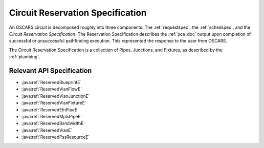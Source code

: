 .. _resvspec:

Circuit Reservation Specification
=================================

An OSCARS circuit is decomposed roughly into three components: The :ref:`requestspec`, the :ref:`schedspec`, and the *Circuit Reservation Specification*. The Reservation Specification describes the :ref:`pce_doc` output upon completion of successful or unsuccessful pathfinding execution. This represented the response to the user from OSCARS.

The Circuit Reservation Specification is a collection of Pipes, Junctions, and Fixtures, as described by the :ref:`plumbing`.

Relevant API Specification
--------------------------

- :java:ref:`ReservedBlueprintE`
- :java:ref:`ReservedVlanFlowE`
- :java:ref:`ReservedVlanJunctionE`
- :java:ref:`ReservedVlanFixtureE`
- :java:ref:`ReservedEthPipeE`
- :java:ref:`ReservedMplsPipeE`
- :java:ref:`ReservedBandwidthE`
- :java:ref:`ReservedVlanE`
- :java:ref:`ReservedPssResourceE`

